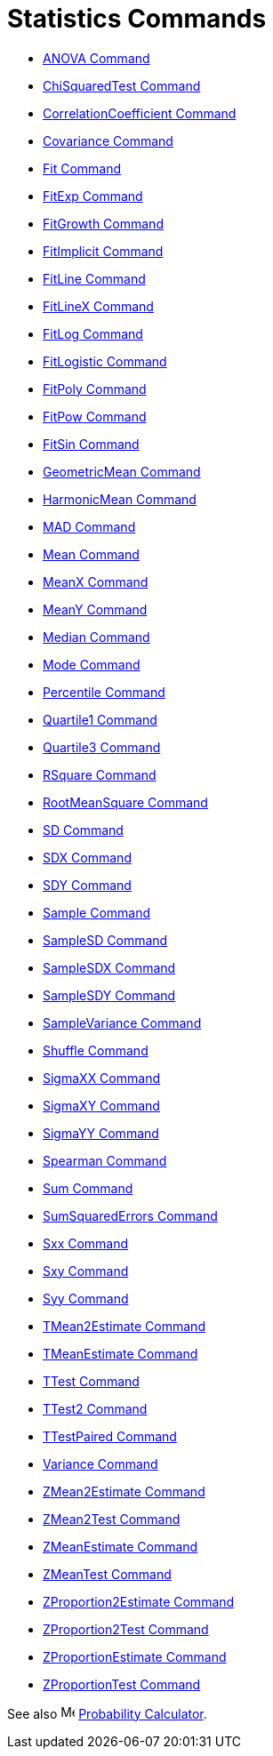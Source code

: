 = Statistics Commands
:page-en: commands/Statistics_Commands
ifdef::env-github[:imagesdir: /en/modules/ROOT/assets/images]

* xref:/commands/ANOVA.adoc[ANOVA Command]
* xref:/commands/ChiSquaredTest.adoc[ChiSquaredTest Command]
* xref:/commands/CorrelationCoefficient.adoc[CorrelationCoefficient Command]
* xref:/commands/Covariance.adoc[Covariance Command]
* xref:/commands/Fit.adoc[Fit Command]
* xref:/commands/FitExp.adoc[FitExp Command]
* xref:/commands/FitGrowth.adoc[FitGrowth Command]
* xref:/commands/FitImplicit.adoc[FitImplicit Command]
* xref:/commands/FitLine.adoc[FitLine Command]
* xref:/commands/FitLineX.adoc[FitLineX Command]
* xref:/commands/FitLog.adoc[FitLog Command]
* xref:/commands/FitLogistic.adoc[FitLogistic Command]
* xref:/commands/FitPoly.adoc[FitPoly Command]
* xref:/commands/FitPow.adoc[FitPow Command]
* xref:/commands/FitSin.adoc[FitSin Command]
* xref:/commands/GeometricMean.adoc[GeometricMean Command]
* xref:/commands/HarmonicMean.adoc[HarmonicMean Command]
* xref:/commands/MAD.adoc[MAD Command]
* xref:/commands/Mean.adoc[Mean Command]
* xref:/commands/MeanX.adoc[MeanX Command]
* xref:/commands/MeanY.adoc[MeanY Command]
* xref:/commands/Median.adoc[Median Command]
* xref:/commands/Mode.adoc[Mode Command]
* xref:/commands/Percentile.adoc[Percentile Command]
* xref:/commands/Quartile1.adoc[Quartile1 Command]
* xref:/commands/Quartile3.adoc[Quartile3 Command]
* xref:/commands/RSquare.adoc[RSquare Command]
* xref:/commands/RootMeanSquare.adoc[RootMeanSquare Command]
* xref:/commands/SD.adoc[SD Command]
* xref:/commands/SDX.adoc[SDX Command]
* xref:/commands/SDY.adoc[SDY Command]
* xref:/commands/Sample.adoc[Sample Command]
* xref:/commands/SampleSD.adoc[SampleSD Command]
* xref:/commands/SampleSDX.adoc[SampleSDX Command]
* xref:/commands/SampleSDY.adoc[SampleSDY Command]
* xref:/commands/SampleVariance.adoc[SampleVariance Command]
* xref:/commands/Shuffle.adoc[Shuffle Command]
* xref:/commands/SigmaXX.adoc[SigmaXX Command]
* xref:/commands/SigmaXY.adoc[SigmaXY Command]
* xref:/commands/SigmaYY.adoc[SigmaYY Command]
* xref:/commands/Spearman.adoc[Spearman Command]
* xref:/commands/Sum.adoc[Sum Command]
* xref:/commands/SumSquaredErrors.adoc[SumSquaredErrors Command]
* xref:/commands/Sxx.adoc[Sxx Command]
* xref:/commands/Sxy.adoc[Sxy Command]
* xref:/commands/Syy.adoc[Syy Command]
* xref:/commands/TMean2Estimate.adoc[TMean2Estimate Command]
* xref:/commands/TMeanEstimate.adoc[TMeanEstimate Command]
* xref:/commands/TTest.adoc[TTest Command]
* xref:/commands/TTest2.adoc[TTest2 Command]
* xref:/commands/TTestPaired.adoc[TTestPaired Command]
* xref:/commands/Variance.adoc[Variance Command]
* xref:/commands/ZMean2Estimate.adoc[ZMean2Estimate Command]
* xref:/commands/ZMean2Test.adoc[ZMean2Test Command]
* xref:/commands/ZMeanEstimate.adoc[ZMeanEstimate Command]
* xref:/commands/ZMeanTest.adoc[ZMeanTest Command]
* xref:/commands/ZProportion2Estimate.adoc[ZProportion2Estimate Command]
* xref:/commands/ZProportion2Test.adoc[ZProportion2Test Command]
* xref:/commands/ZProportionEstimate.adoc[ZProportionEstimate Command]
* xref:/commands/ZProportionTest.adoc[ZProportionTest Command]

See also image:16px-Menu_view_probability.svg.png[Menu view probability.svg,width=16,height=16]
xref:/Probability_Calculator.adoc[Probability Calculator].
